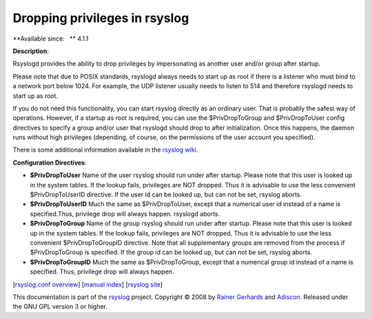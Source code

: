 Dropping privileges in rsyslog
==============================

**Available since:   ** 4.1.1

**Description**:

Rsyslogd provides the ability to drop privileges by impersonating as
another user and/or group after startup.

Please note that due to POSIX standards, rsyslogd always needs to start
up as root if there is a listener who must bind to a network port below
1024. For example, the UDP listener usually needs to listen to 514 and
therefore rsyslogd needs to start up as root.

If you do not need this functionality, you can start rsyslog directly as
an ordinary user. That is probably the safest way of operations.
However, if a startup as root is required, you can use the
$PrivDropToGroup and $PrivDropToUser config directives to specify a
group and/or user that rsyslogd should drop to after initialization.
Once this happens, the daemon runs without high privileges (depending,
of course, on the permissions of the user account you specified).

There is some additional information available in the `rsyslog
wiki <http://wiki.rsyslog.com/index.php/Security#Dropping_Privileges>`_.

**Configuration Directives**:

-  **$PrivDropToUser**
   Name of the user rsyslog should run under after startup. Please note
   that this user is looked up in the system tables. If the lookup
   fails, privileges are NOT dropped. Thus it is advisable to use the
   less convenient $PrivDropToUserID directive. If the user id can be
   looked up, but can not be set, rsyslog aborts.
-  **$PrivDropToUserID**
   Much the same as $PrivDropToUser, except that a numerical user id
   instead of a name is specified.Thus, privilege drop will always
   happen. rsyslogd aborts.
-  **$PrivDropToGroup**
   Name of the group rsyslog should run under after startup. Please
   note that this user is looked up in the system tables. If the lookup
   fails, privileges are NOT dropped. Thus it is advisable to use the
   less convenient $PrivDropToGroupID directive. Note that all
   supplementary groups are removed from the process if $PrivDropToGroup
   is specified. If the group id can be looked up, but can not be set,
   rsyslog aborts.
-  **$PrivDropToGroupID**
   Much the same as $PrivDropToGroup, except that a numerical group id
   instead of a name is specified. Thus, privilege drop will always
   happen.

[`rsyslog.conf overview <rsyslog_conf.html>`_\ ] [`manual
index <manual.html>`_\ ] [`rsyslog site <http://www.rsyslog.com/>`_\ ]

This documentation is part of the `rsyslog <http://www.rsyslog.com/>`_
project.
Copyright © 2008 by `Rainer Gerhards <https://rainer.gerhards.net/>`_
and `Adiscon <http://www.adiscon.com/>`_. Released under the GNU GPL
version 3 or higher.
